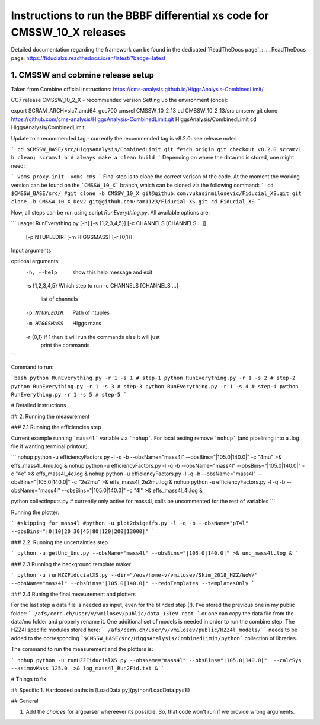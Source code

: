 =========================================
Instructions to run the BBBF differential xs code for CMSSW_10_X releases
=========================================

Detailed documentation regarding the framework can be found in the dedicated `ReadTheDocs page`_:
.. _ReadTheDocs page: https://fiducialxs.readthedocs.io/en/latest/?badge=latest

.. image:: https://img.shields.io/static/v1?label=CMSSW%20version&message=10_2_X&color=brightgreen
.. image:: https://readthedocs.org/projects/fiducialxs/badge/?version=latest

1. CMSSW and cobmine release setup
=========================================
Taken from Combine official instructions: https://cms-analysis.github.io/HiggsAnalysis-CombinedLimit/

CC7 release CMSSW_10_2_X - recommended version
Setting up the environment (once):

.. code-block::
export SCRAM_ARCH=slc7_amd64_gcc700
cmsrel CMSSW_10_2_13
cd CMSSW_10_2_13/src
cmsenv
git clone https://github.com/cms-analysis/HiggsAnalysis-CombinedLimit.git HiggsAnalysis/CombinedLimit
cd HiggsAnalysis/CombinedLimit

Update to a recommended tag - currently the recommended tag is v8.2.0: see release notes

```
cd $CMSSW_BASE/src/HiggsAnalysis/CombinedLimit
git fetch origin
git checkout v8.2.0
scramv1 b clean; scramv1 b # always make a clean build
```
Depending on where the data/mc is stored, one might need:

```
voms-proxy-init -voms cms
```
Final step is to clone the correct verison of the code. At the moment the working version can be found on the ```CMSSW_10_X``` branch, which can be cloned via the following command:
```
cd $CMSSW_BASE/src/
#git clone -b CMSSW_10_X git@github.com:vukasinmilosevic/Fiducial_XS.git
git clone -b CMSSW_10_X_Dev2 git@github.com:ram1123/Fiducial_XS.git
cd Fiducial_XS
```

Now, all steps can be run using script `RunEverything.py`. All available options are:

```
usage: RunEverything.py [-h] [-s {1,2,3,4,5}] [-c CHANNELS [CHANNELS ...]]
                        [-p NTUPLEDIR] [-m HIGGSMASS] [-r {0,1}]

Input arguments

optional arguments:
  -h, --help            show this help message and exit
  -s {1,2,3,4,5}        Which step to run
  -c CHANNELS [CHANNELS ...]
                        list of channels
  -p NTUPLEDIR          Path of ntuples
  -m HIGGSMASS          Higgs mass
  -r {0,1}              if 1 then it will run the commands else it will just
                        print the commands
```

Command to run:

```bash
python RunEverything.py -r 1 -s 1 # step-1
python RunEverything.py -r 1 -s 2 # step-2
python RunEverything.py -r 1 -s 3 # step-3
python RunEverything.py -r 1 -s 4 # step-4
python RunEverything.py -r 1 -s 5 # step-5
```

# Detailed instructions

## 2. Running the measurement

### 2.1 Running the efficiencies step

Current example running ```mass4l``` variable via ```nohup```. For local testing remove ```nohup``` (and pipelining into a .log file if wanting terminal printout).

```
nohup python -u efficiencyFactors.py -l -q -b --obsName="mass4l" --obsBins="|105.0|140.0|" -c "4mu" >& effs_mass4l_4mu.log &
nohup python -u efficiencyFactors.py -l -q -b --obsName="mass4l" --obsBins="|105.0|140.0|" -c "4e" >& effs_mass4l_4e.log &
nohup python -u efficiencyFactors.py -l -q -b --obsName="mass4l" --obsBins="|105.0|140.0|" -c "2e2mu" >& effs_mass4l_2e2mu.log &
nohup python -u efficiencyFactors.py -l -q -b --obsName="mass4l" --obsBins="|105.0|140.0|" -c "4l" >& effs_mass4l_4l.log &

python collectInputs.py # currently only active for mass4l, calls be uncommented for the rest of variables
```

Running the plotter:

```
#skipping for mass4l
#python -u plot2dsigeffs.py -l -q -b --obsName="pT4l" --obsBins="|0|10|20|30|45|80|120|200|13000|"
```

### 2.2. Running the uncertainties step

```
python -u getUnc_Unc.py --obsName="mass4l" --obsBins="|105.0|140.0|" >& unc_mass4l.log &
```

### 2.3 Running the background template maker

```
python -u runHZZFiducialXS.py --dir="/eos/home-v/vmilosev/Skim_2018_HZZ/WoW/" --obsName="mass4l" --obsBins="|105.0|140.0|" --redoTemplates --templatesOnly
```

### 2.4 Runing the final measurement and plotters

For the last step a data file is needed as input, even for the blinded step (!). I've stored the previous one in my public folder:
```
/afs/cern.ch/user/v/vmilosev/public/data_13TeV.root
```
or one can copy the data file from the data/mc folder and properly rename it. One additional set of models is needed in order to run the combine step. The HZZ4l specific modules stored here:
```
/afs/cern.ch/user/v/vmilosev/public/HZZ4l_models/
```
needs to be added to the corresponding ```$CMSSW_BASE/src/HiggsAnalysis/CombinedLimit/python``` collection of libraries.

The command to run the measurement and the plotters is:


```
nohup python -u runHZZFiducialXS.py --obsName="mass4l" --obsBins="|105.0|140.0|"  --calcSys --asimovMass 125.0  >& log_mass4l_Run2Fid.txt &
```

# Things to fix

## Specific
1. Hardcoded paths in [LoadData.py](python/LoadData.py#8)

## General

1. Add the `choices` for argparser whereever its possible. So, that code won't run if we provide wrong arguments.

